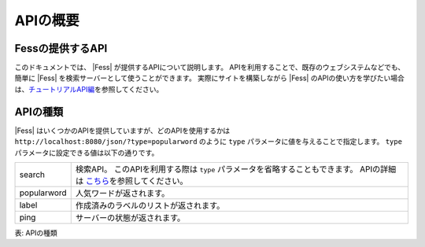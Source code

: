 ==================
APIの概要
==================


Fessの提供するAPI
==================

このドキュメントでは、 |Fess| が提供するAPIについて説明します。
APIを利用することで、既存のウェブシステムなどでも、簡単に |Fess| を検索サーバーとして使うことができます。
実際にサイトを構築しながら |Fess| のAPIの使い方を学びたい場合は、\ `チュートリアルAPI編 <../../articles/article-3.html>`__\ を参照してください。

APIの種類
==================

.. TODO: favorite, favorites

|Fess| はいくつかのAPIを提供していますが、どのAPIを使用するかは
``http://localhost:8080/json/?type=popularword``
のように ``type`` パラメータに値を与えることで指定します。
``type`` パラメータに設定できる値は以下の通りです。

+----------------+-----------------------------------------------------------------------------------------------------------------------------------------------+
| search         | 検索API。 このAPIを利用する際は ``type`` パラメータを省略することもできます。 APIの詳細は \ `こちら <api-search.html>`__\ を参照してください。|
+----------------+-----------------------------------------------------------------------------------------------------------------------------------------------+
| popularword    | 人気ワードが返されます。                                                                                                                      |
+----------------+-----------------------------------------------------------------------------------------------------------------------------------------------+
| label          | 作成済みのラベルのリストが返されます。                                                                                                        |
+----------------+-----------------------------------------------------------------------------------------------------------------------------------------------+
| ping           | サーバーの状態が返されます。                                                                                                                  |
+----------------+-----------------------------------------------------------------------------------------------------------------------------------------------+

表: APIの種類
